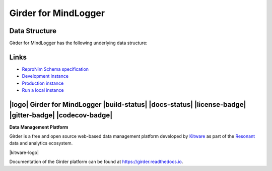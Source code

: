 Girder for MindLogger
=====================

Data Structure
--------------
Girder for MindLogger has the following underlying data structure:

.. figure:: ./docs/images/Mindlogger-DB-ER.png
    :align: center
    :alt: MindLogger database entity-relationship diagram
    :figclass: align-center
    :target: ./docs/images/Mindlogger-DB-ER.dia
    The above `entity-relationship diagram <https://cacoo.com/blog/er-diagrams-vs-eer-diagrams-whats-the-difference/>`_ was created with `dia 0.97+git <https://live.gnome.org/Dia>`_.



Links
-----
- `ReproNim Schema specification <https://github.com/ReproNim/schema-standardization>`_
- `Development instance <https://mindlogger-dev.vasegurt.com>`_
- `Production instance <https://api.mindlogger.info>`_
- `Run a local instance <#requirements>`_

|logo| Girder for MindLogger |build-status| |docs-status| |license-badge| |gitter-badge| |codecov-badge|
--------------------------------------------------------------------------------------------------------

**Data Management Platform**

Girder is a free and open source web-based data management platform developed by
`Kitware <https://kitware.com>`_ as part of the `Resonant <http://resonant.kitware.com>`_
data and analytics ecosystem.

|kitware-logo|

Documentation of the Girder platform can be found at
https://girder.readthedocs.io.
